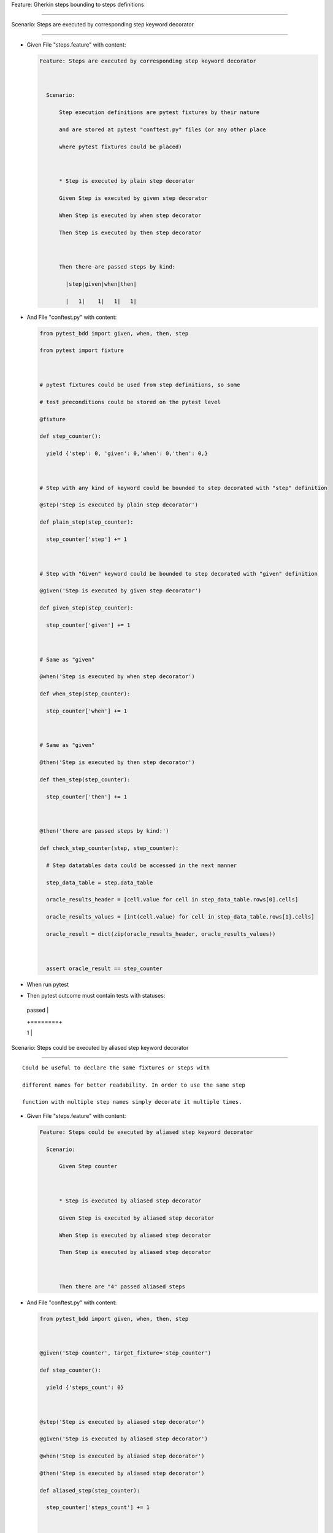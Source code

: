 Feature: Gherkin steps bounding to steps definitions
^^^^^^^^^^^^^^^^^^^^^^^^^^^^^^^^^^^^^^^^^^^^^^^^^^^^

Scenario: Steps are executed by corresponding step keyword decorator
''''''''''''''''''''''''''''''''''''''''''''''''''''''''''''''''''''

- Given File "steps.feature" with content:

  .. code:: gherkin

     Feature: Steps are executed by corresponding step keyword decorator

       Scenario:
           Step execution definitions are pytest fixtures by their nature
           and are stored at pytest "conftest.py" files (or any other place
           where pytest fixtures could be placed)

           * Step is executed by plain step decorator
           Given Step is executed by given step decorator
           When Step is executed by when step decorator
           Then Step is executed by then step decorator

           Then there are passed steps by kind:
             |step|given|when|then|
             |   1|    1|   1|   1|

- And File "conftest.py" with content:

  .. code:: python

     from pytest_bdd import given, when, then, step
     from pytest import fixture

     # pytest fixtures could be used from step definitions, so some
     # test preconditions could be stored on the pytest level
     @fixture
     def step_counter():
       yield {'step': 0, 'given': 0,'when': 0,'then': 0,}

     # Step with any kind of keyword could be bounded to step decorated with "step" definition
     @step('Step is executed by plain step decorator')
     def plain_step(step_counter):
       step_counter['step'] += 1

     # Step with "Given" keyword could be bounded to step decorated with "given" definition
     @given('Step is executed by given step decorator')
     def given_step(step_counter):
       step_counter['given'] += 1

     # Same as "given"
     @when('Step is executed by when step decorator')
     def when_step(step_counter):
       step_counter['when'] += 1

     # Same as "given"
     @then('Step is executed by then step decorator')
     def then_step(step_counter):
       step_counter['then'] += 1

     @then('there are passed steps by kind:')
     def check_step_counter(step, step_counter):
       # Step datatables data could be accessed in the next manner
       step_data_table = step.data_table
       oracle_results_header = [cell.value for cell in step_data_table.rows[0].cells]
       oracle_results_values = [int(cell.value) for cell in step_data_table.rows[1].cells]
       oracle_result = dict(zip(oracle_results_header, oracle_results_values))

       assert oracle_result == step_counter

- When run pytest

- Then pytest outcome must contain tests with statuses:

  +--------+
  | passed |
  +========+
  | 1      |
  +--------+

Scenario: Steps could be executed by aliased step keyword decorator
'''''''''''''''''''''''''''''''''''''''''''''''''''''''''''''''''''

::

   Could be useful to declare the same fixtures or steps with
   different names for better readability. In order to use the same step
   function with multiple step names simply decorate it multiple times.

- Given File "steps.feature" with content:

  .. code:: gherkin

     Feature: Steps could be executed by aliased step keyword decorator
       Scenario:
           Given Step counter

           * Step is executed by aliased step decorator
           Given Step is executed by aliased step decorator
           When Step is executed by aliased step decorator
           Then Step is executed by aliased step decorator

           Then there are "4" passed aliased steps

- And File "conftest.py" with content:

  .. code:: python

     from pytest_bdd import given, when, then, step

     @given('Step counter', target_fixture='step_counter')
     def step_counter():
       yield {'steps_count': 0}

     @step('Step is executed by aliased step decorator')
     @given('Step is executed by aliased step decorator')
     @when('Step is executed by aliased step decorator')
     @then('Step is executed by aliased step decorator')
     def aliased_step(step_counter):
       step_counter['steps_count'] += 1

     @then(
       'there are "{int}" passed aliased steps',
       anonymous_group_names=('oracle_steps',),
     )
     def then_step(step_counter, oracle_steps):
       assert step_counter['steps_count'] == oracle_steps

- When run pytest

- Then pytest outcome must contain tests with statuses:

  +--------+
  | passed |
  +========+
  | 1      |
  +--------+

Rule: Steps could be executed by liberal step keyword decorator
'''''''''''''''''''''''''''''''''''''''''''''''''''''''''''''''

::

   Step definition decorator could be "liberal"
   - so it could be bound to any kind of keyword

Background:
           

- Given File "steps.feature" with content:

  .. code:: gherkin

     Feature: Steps could be executed by liberal step keyword decorator
       Scenario:
         Given Step counter

         * Step is executed by liberal step decorator
         Given Step is executed by liberal step decorator
         When Step is executed by liberal step decorator
         Then Step is executed by liberal step decorator

         * Step is executed by liberal given decorator
         Given Step is executed by liberal given decorator
         When Step is executed by liberal given decorator
         Then Step is executed by liberal given decorator

         * Step is executed by liberal when decorator
         Given Step is executed by liberal when decorator
         When Step is executed by liberal when decorator
         Then Step is executed by liberal when decorator

         * Step is executed by liberal then decorator
         Given Step is executed by liberal then decorator
         When Step is executed by liberal then decorator
         Then Step is executed by liberal then decorator

         Then there are "16" passed liberal steps

Scenario: Same step is used with different keywords
                                                   

- Given File "conftest.py" with content:

  .. code:: python

     from pytest_bdd import given, when, then, step

     @given('Step counter', target_fixture='step_counter')
     def step_counter():
       yield {'steps_count': 0}

     @step('Step is executed by liberal step decorator', liberal=True)
     @given('Step is executed by liberal given decorator', liberal=True)
     @when('Step is executed by liberal when decorator', liberal=True)
     @then('Step is executed by liberal then decorator', liberal=True)
     def liberal_step(step_counter):
       step_counter['steps_count'] += 1

     @then(
       'there are "{int}" passed liberal steps',
       anonymous_group_names=('oracle_steps',),
     )
     def then_step(step_counter, oracle_steps):
       assert step_counter['steps_count'] == oracle_steps

- When run pytest

- Then pytest outcome must contain tests with statuses:

  +--------+
  | passed |
  +========+
  | 1      |
  +--------+

Scenario: Keyworded steps could be treated as liberal by pytest command line option
                                                                                   

- Given File "conftest.py" with content:

  .. code:: python

     from pytest_bdd import given, when, then, step

     @given('Step counter', target_fixture='step_counter')
     def step_counter():
       yield {'steps_count': 0}

     @step('Step is executed by liberal step decorator')
     @given('Step is executed by liberal given decorator')
     @when('Step is executed by liberal when decorator')
     @then('Step is executed by liberal then decorator')
     def liberal_step(step_counter):
       step_counter['steps_count'] += 1

     @then(
       'there are "{int}" passed liberal steps',
       anonymous_group_names=('oracle_steps',),
     )
     def then_step(step_counter, oracle_steps):
       assert step_counter['steps_count'] == oracle_steps

- When run pytest

  ======== ===============
  cli_args --liberal-steps
  ======== ===============
  ======== ===============

- Then pytest outcome must contain tests with statuses:

  ====== ======
  passed failed
  ====== ======
  1      0
  ====== ======
